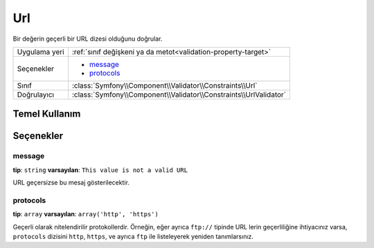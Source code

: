 Url
===

Bir değerin geçerli bir URL dizesi olduğunu doğrular.

+----------------+---------------------------------------------------------------------+
| Uygulama yeri  | :ref:`sınıf değişkeni ya da metot<validation-property-target>`      |
+----------------+---------------------------------------------------------------------+
| Seçenekler     | - `message`_                                                        |
|                | - `protocols`_                                                      |
+----------------+---------------------------------------------------------------------+
| Sınıf          | :class:`Symfony\\Component\\Validator\\Constraints\\Url`            |
+----------------+---------------------------------------------------------------------+
| Doğrulayıcı    | :class:`Symfony\\Component\\Validator\\Constraints\\UrlValidator`   |
+----------------+---------------------------------------------------------------------+

Temel Kullanım
--------------

.. configuration-block::

    .. code-block:: yaml

        # src/BlogBundle/Resources/config/validation.yml
        Acme\BlogBundle\Entity\Author:
            properties:
                bioUrl:
                    - Url:

    .. code-block:: php-annotations

       // src/Acme/BlogBundle/Entity/Author.php
       namespace Acme\BlogBundle\Entity;
       
       use Symfony\Component\Validator\Constraints as Assert;

       class Author
       {
           /**
            * @Assert\Url()
            */
            protected $bioUrl;
       }

Seçenekler
----------

message
~~~~~~~

**tip**: ``string`` **varsayılan**: ``This value is not a valid URL``

URL geçersizse bu mesaj gösterilecektir.

protocols
~~~~~~~~~

**tip**: ``array`` **varsayılan**: ``array('http', 'https')``

Geçerli olarak nitelendirilir protokollerdir. Örneğin, eğer ayrıca
``ftp://`` tipinde URL lerin geçerliliğine ihtiyacınız varsa, ``protocols``
dizisini ``http``, ``https``, ve ayrıca ``ftp`` ile listeleyerek yeniden tanımlarsınız.
